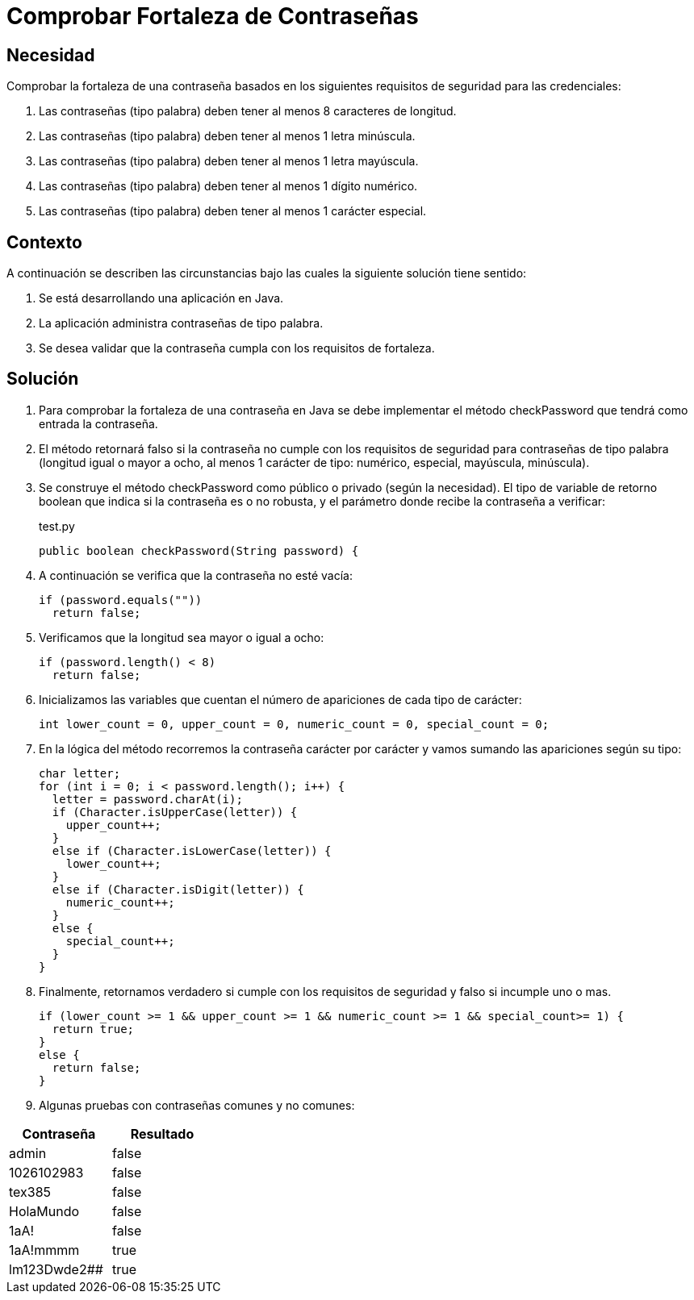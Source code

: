 :slug: kb/java/comprobar-fortaleza-contrasena/
:category: java
:description: Nuestros ethical hackers explican cómo evitar vulnerabilidades de seguridad mediante la programación segura en Java al comprobar la fortaleza de las contraseñas. Es importante contar con contraseñas seguras que sean resistentes a distintos ataques para evitar un robo de credenciales.
:keywords: Java, Seguridad, Comprobar, Contraseña, Diccionario, Fortaleza.
:kb: yes

= Comprobar Fortaleza de Contraseñas

== Necesidad

Comprobar la fortaleza de una contraseña 
basados en los siguientes requisitos de seguridad para las credenciales:

. Las contraseñas (tipo palabra) deben tener al menos 8 caracteres de longitud.
. Las contraseñas (tipo palabra) deben tener al menos 1 letra minúscula.
. Las contraseñas (tipo palabra) deben tener al menos 1 letra mayúscula.
. Las contraseñas (tipo palabra) deben tener al menos 1 dígito numérico.
. Las contraseñas (tipo palabra) deben tener al menos 1 carácter especial.

== Contexto

A continuación se describen las circunstancias 
bajo las cuales la siguiente solución tiene sentido:

. Se está desarrollando una aplicación en Java.
. La aplicación administra contraseñas de tipo palabra.
. Se desea validar que la contraseña cumpla con los requisitos de fortaleza.

== Solución

. Para comprobar la fortaleza de una contraseña en Java 
se debe implementar el método checkPassword 
que tendrá como entrada la contraseña.

. El método retornará falso 
si la contraseña no cumple con los requisitos de seguridad 
para contraseñas de tipo palabra (longitud igual o mayor a ocho,
al menos 1 carácter de tipo: numérico, especial, mayúscula, minúscula).

. Se construye el método checkPassword 
como público o privado (según la necesidad). 
El tipo de variable de retorno boolean 
que indica si la contraseña es o no robusta, 
y el parámetro donde recibe la contraseña a verificar:
+
.test.py
[source, java, linenums]
----
public boolean checkPassword(String password) {
----

. A continuación se verifica que la contraseña no esté vacía:
+
[source, java, linenums]
----
if (password.equals(""))
  return false;
----

. Verificamos que la longitud sea mayor o igual a ocho:
+
[source, java, linenums]
----
if (password.length() < 8)
  return false;
----

. Inicializamos las variables que cuentan el número de apariciones 
de cada tipo de carácter:
+
[source, java, linenums]
----
int lower_count = 0, upper_count = 0, numeric_count = 0, special_count = 0;
----

. En la lógica del método recorremos la contraseña carácter por carácter 
y vamos sumando las apariciones según su tipo:
+
[source, java, linenums]
----
char letter;
for (int i = 0; i < password.length(); i++) {
  letter = password.charAt(i);
  if (Character.isUpperCase(letter)) {
    upper_count++;
  }
  else if (Character.isLowerCase(letter)) {
    lower_count++;
  }
  else if (Character.isDigit(letter)) {
    numeric_count++;
  }
  else {
    special_count++;
  }
}
----

. Finalmente, retornamos verdadero si cumple con los requisitos de seguridad 
y falso si incumple uno o mas.
+
[source, java, linenums]
----
if (lower_count >= 1 && upper_count >= 1 && numeric_count >= 1 && special_count>= 1) {
  return true;
}
else {
  return false;
}
----

. Algunas pruebas con contraseñas comunes y no comunes:

[width="30%", options="header,footer", frame="topbot"]
|======================
|Contraseña |Resultado
|admin |false
|1026102983 |false
|tex385 |false
|HolaMundo |false
|1aA! |false
|1aA!mmmm |true
|lm123Dwde2## |true
|=====================

== Referencias

. http://cms.ual.es/UAL/universidad/serviciosgenerales/stic/servicios/recomendaciones/contrase%C3%B1as/index.htm[Recomendaciones de Seguridad Informática: Contraseñas]
. https://opendatasecurity.io/es/claves-para-crear-contrasenas-seguras/[Claves para crear contraseñas seguras]
. REQ.0126 Las contraseñas (tipo palabra) deben tener al menos 8 caracteres de 
longitud.
. REQ.0127 Las contraseñas (tipo palabra) deben tener al menos 1 letra 
minúscula.
. REQ.0128 Las contraseñas (tipo palabra) deben tener al menos 1 letra mayúscula
. REQ.0129 Las contraseñas (tipo palabra) deben tener al menos 1 dígito.
. REQ.0130 Las contraseñas (tipo palabra) deben tener al menos 1 carácter especial.